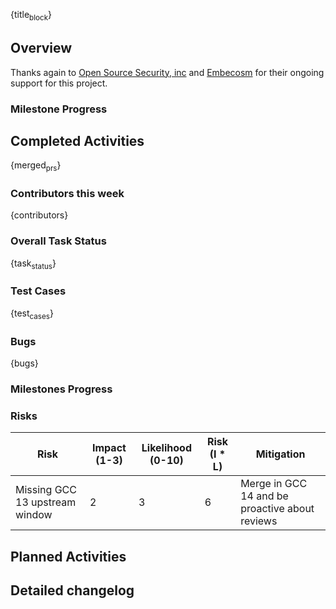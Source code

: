 {title_block}

** Overview

Thanks again to [[https://opensrcsec.com/][Open Source Security, inc]] and [[https://www.embecosm.com/][Embecosm]] for their ongoing support for this project.

*** Milestone Progress

** Completed Activities
{merged_prs}

*** Contributors this week
{contributors}

*** Overall Task Status
{task_status}

*** Test Cases
{test_cases}

*** Bugs
{bugs}

*** Milestones Progress

# MILESTONES

*** Risks

| Risk                           | Impact (1-3) | Likelihood (0-10) | Risk (I * L) | Mitigation                                     |
|--------------------------------+--------------+-------------------+--------------+------------------------------------------------|
| Missing GCC 13 upstream window |            2 |                 3 |            6 | Merge in GCC 14 and be proactive about reviews |

** Planned Activities

** Detailed changelog
